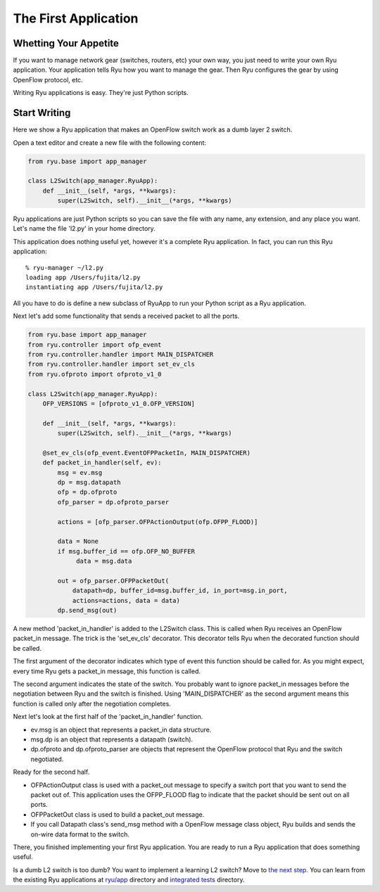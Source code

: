 *********************
The First Application
*********************

Whetting Your Appetite
======================

If you want to manage network gear (switches, routers, etc) your
own way, you just need to write your own Ryu application. Your application
tells Ryu how you want to manage the gear. Then Ryu configures the
gear by using OpenFlow protocol, etc.

Writing Ryu applications is easy. They're just Python scripts.


Start Writing
=============

Here we show a Ryu application that makes an OpenFlow switch work as a dumb
layer 2 switch.

Open a text editor and create a new file with the following content:

.. code-block:: python
   
   from ryu.base import app_manager
   
   class L2Switch(app_manager.RyuApp):
       def __init__(self, *args, **kwargs):
           super(L2Switch, self).__init__(*args, **kwargs)

Ryu applications are just Python scripts so you can save the file with
any name, any extension, and any place you want. Let's name the file
'l2.py' in your home directory.

This application does nothing useful yet, however it's a complete Ryu
application. In fact, you can run this Ryu application::
   
   % ryu-manager ~/l2.py
   loading app /Users/fujita/l2.py
   instantiating app /Users/fujita/l2.py


All you have to do is define a new subclass of RyuApp to run
your Python script as a Ryu application.

Next let's add some functionality that sends a received packet to all
the ports.

.. code-block:: python
   
   from ryu.base import app_manager
   from ryu.controller import ofp_event
   from ryu.controller.handler import MAIN_DISPATCHER
   from ryu.controller.handler import set_ev_cls
   from ryu.ofproto import ofproto_v1_0
   
   class L2Switch(app_manager.RyuApp):
       OFP_VERSIONS = [ofproto_v1_0.OFP_VERSION]

       def __init__(self, *args, **kwargs):
           super(L2Switch, self).__init__(*args, **kwargs)
   
       @set_ev_cls(ofp_event.EventOFPPacketIn, MAIN_DISPATCHER)
       def packet_in_handler(self, ev):
           msg = ev.msg
           dp = msg.datapath
           ofp = dp.ofproto
           ofp_parser = dp.ofproto_parser

           actions = [ofp_parser.OFPActionOutput(ofp.OFPP_FLOOD)]

           data = None
           if msg.buffer_id == ofp.OFP_NO_BUFFER
                data = msg.data

           out = ofp_parser.OFPPacketOut(
               datapath=dp, buffer_id=msg.buffer_id, in_port=msg.in_port,
               actions=actions, data = data)
           dp.send_msg(out)


A new method 'packet_in_handler' is added to the L2Switch class. This is
called when Ryu receives an OpenFlow packet_in message. The trick is the
'set_ev_cls' decorator. This decorator tells Ryu when the decorated
function should be called.

The first argument of the decorator indicates which type of event this
function should be called for. As you might expect, every time Ryu gets a
packet_in message, this function is called.

The second argument indicates the state of the switch. You probably
want to ignore packet_in messages before the negotiation between Ryu
and the switch is finished. Using 'MAIN_DISPATCHER' as the second
argument means this function is called only after the negotiation
completes.

Next let's look at the first half of the 'packet_in_handler' function.

* ev.msg is an object that represents a packet_in data structure.

* msg.dp is an object that represents a datapath (switch).

* dp.ofproto and dp.ofproto_parser are objects that represent the
  OpenFlow protocol that Ryu and the switch negotiated.

Ready for the second half.

* OFPActionOutput class is used with a packet_out message to specify a
  switch port that you want to send the packet out of. This
  application uses the OFPP_FLOOD flag to indicate that the packet should
  be sent out on all ports.

* OFPPacketOut class is used to build a packet_out message.

* If you call Datapath class's send_msg method with a OpenFlow message
  class object, Ryu builds and sends the on-wire data format to the switch.


There, you finished implementing your first Ryu application. You are ready to
run a Ryu application that does something useful.


Is a dumb L2 switch is too dumb? You want to implement a learning L2
switch? Move to `the next step
<https://github.com/faucetsdn/ryu/blob/master/ryu/app/simple_switch.py>`_. You
can learn from the existing Ryu applications at `ryu/app
<https://github.com/faucetsdn/ryu/blob/master/ryu/app/>`_ directory and
`integrated tests
<https://github.com/faucetsdn/ryu/blob/master/ryu/tests/integrated/>`_
directory.
